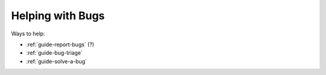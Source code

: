.. _guide_contrib-bugs:

Helping with Bugs
====

Ways to help:

* :ref:`guide-report-bugs` (?)
* :ref:`guide-bug-triage`
* :ref:`guide-solve-a-bug`


